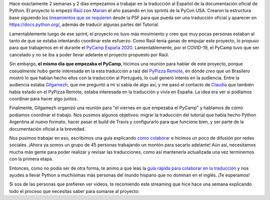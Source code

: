 .. title: Documentación oficial de Python en Español
.. slug: documentacion-oficial-de-python-en-espanol
.. date: 2020-05-17 14:19:35 UTC-03:00
.. tags: documentación, python, español, proyectos
.. category:
.. link:
.. description: ¡Ayúdanos a traducir la documentación oficial de Python al Español!
.. type: text


Hace exactamente 2 semanas y 2 días empezamos a trabajar en la traducción al Español de la documentación oficial de Python.
El proyecto lo empezó Raúl_ con Marian_ el año pasando en los sprints de la PyCon USA. Crearon la estructura base
siguiendo los `lineamientos que se requieren`_ desde la PSF para que pueda ser una traducción oficial y aparecer en https://docs.python.org/,
además de traducir algunas partes del Tutorial.

Lamentablemente luego de ese sprint, el proyecto no tuvo más movimiento y creo que muy pocas personas estaban al tanto
de que se estaba intentando coordinar este esfuerzo. Como Raúl tenía ganas de empujar este proyecto,
lo propuso para que trabajemos en él durante el `PyCamp España 2020`_. Lamentablemente, por el COVID-19, el PyCamp tuvo que ser
cancelado y no se iba a poder llevar adelante el proyecto propuesto por Raúl.

Sin embargo, **el mismo día que empezaba el PyCamp**, hicimos una reunión para hablar de este proyecto,
porque *casualmente* hubo gente interesada en la esta traducción a raíz del `PyPizza Remote`_,
en dónde *creo* que un Brasilero mostró lo que habían hecho ellos con la traducción al Portugués,
lo cuál generó interés en la audiencia. Entre la audiencia estaba Gilgamezh_, que me preguntó a mí si sabía de algo así,
y me pasó el contacto de Claudia_ que también había estado en el PyPizza Remote, estaba interesada en la traducción y vivía en España.
La idea era ver si podíamos coordinar para hacer algo juntos.

Finalmente, Gilgamezh organizó una reunión para "el viernes en que empezaba el PyCamp" y hablamos de cómo podíamos coordinar el trabajo.
Nos pusimos algunos objetivos: migrar la traducción del tutorial que había hecho Python Argentina al nuevo formato,
hacer pasar el build de Travis y configurarlo para que funcione bien, y ser parte de la documentación oficial a la brevedad.

Nos pusimos trabajar en eso, escribimos una guía explicando `como colaborar`_ e hicimos un poco de difusión por redes sociales.
¡Ahora ya somos un grupo de 45 personas trabajando un montón para sacarlo adelante! Aún así, necesitamos mucha más gente para poder
realizar y revisar las traducciones, como así mantenerla actualizada una vez terminemos con la primera etapa.

Entonces, como no podía ser de otra forma, te animo a que leas la `guía rápida para colaborar en la traducción`_ y nos ayudes
a llevar Python a muchísimas más personas del mundo hispano que no dominan en el inglés. ¡Te esperamos!

Si sos de las personas que prefieren ver videos, te recomiendo este streaming que hice hace una semana explicando todo
el proceso que necesitas saber para sumarse al proyecto:


.. media:: https://youtu.be/HcGZvHNZoWk


.. _lineamientos que se requieren: https://www.python.org/dev/peps/pep-0545/
.. _Raúl: https://twitter.com/raulcumplido/
.. _Marian: https://mavignau.gitlab.io/blog/
.. _PyCamp España 2020: https://pycamp.es/
.. _PyPizza Remote: https://remote.python.pizza/
.. _gilgamezh: https://twitter.com/gilgamezh
.. _Claudia: https://twitter.com/cheshireminima
.. _como colaborar: https://python-docs-es.readthedocs.io/page/CONTRIBUTING.html
.. _guía rápida para colaborar en la traducción: https://python-docs-es.readthedocs.io/page/CONTRIBUTING.html
